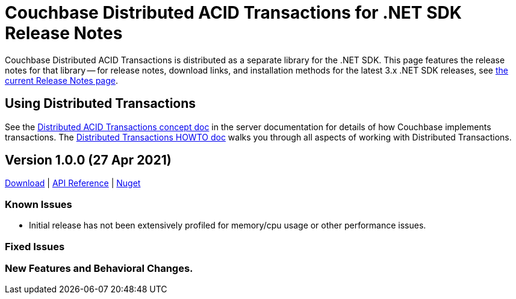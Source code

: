 = Couchbase Distributed ACID Transactions for .NET SDK Release Notes
:navtitle: Transactions Release Notes
:page-topic-type: project-doc
:page-aliases: transactions-release-notes

Couchbase Distributed ACID Transactions is distributed as a separate library for the .NET SDK.
This page features the release notes for that library -- for release notes, download links, and installation methods for the latest 3.x .NET SDK releases, see xref:sdk-release-notes.adoc[the current Release Notes page].


== Using Distributed Transactions

See the xref:6.6@server:learn:data/transactions.adoc[Distributed ACID Transactions concept doc] in the server documentation for details of how Couchbase implements transactions.
The xref:howtos:distributed-acid-transactions-from-the-sdk.adoc[Distributed Transactions HOWTO doc] walks you through all aspects of working with Distributed Transactions.


== Version 1.0.0 (27 Apr 2021)

https://packages.couchbase.com/clients/net/3.0/Couchbase.Transactions-1.0.0.zip[Download] |
https://docs.couchbase.com/sdk-api/couchbase-transactions-dotnet-1.0.0[API Reference] |
https://www.nuget.org/packages/Couchbase.Transactions/1.0.0[Nuget]

=== Known Issues

* Initial release has not been extensively profiled for memory/cpu usage or other performance issues.

=== Fixed Issues

=== New Features and Behavioral Changes.

